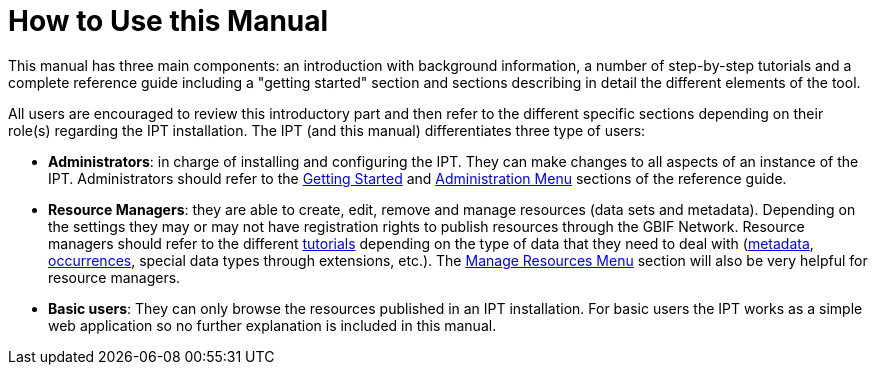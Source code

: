 = How to Use this Manual

This manual has three main components: an introduction with background information, a number of step-by-step tutorials and a complete reference guide including a "getting started" section and sections describing in detail the different elements of the tool.

All users are encouraged to review this introductory part and then refer to the different specific sections depending on their role(s) regarding the IPT installation. The IPT (and this manual) differentiates three type of users:

* *Administrators*: in charge of installing and configuring the IPT. They can make changes to all aspects of an instance of the IPT. Administrators should refer to the xref:getting-started.adoc[Getting Started] and xref:administration.adoc[Administration Menu] sections of the reference guide.
* *Resource Managers*: they are able to create, edit, remove and manage resources (data sets and metadata). Depending on the settings they may or may not have registration rights to publish resources through the GBIF Network. Resource managers should refer to the different xref:how-to-publish.adoc[tutorials] depending on the type of data that they need to deal with (xref:resource-metadata.adoc[metadata], xref:occurrence-data.adoc[occurrences], special data types through extensions, etc.). The xref:manage-resources.adoc[Manage Resources Menu] section will also be very helpful for resource managers.
* *Basic users*: They can only browse the resources published in an IPT installation. For basic users the IPT works as a simple web application so no further explanation is included in this manual.
